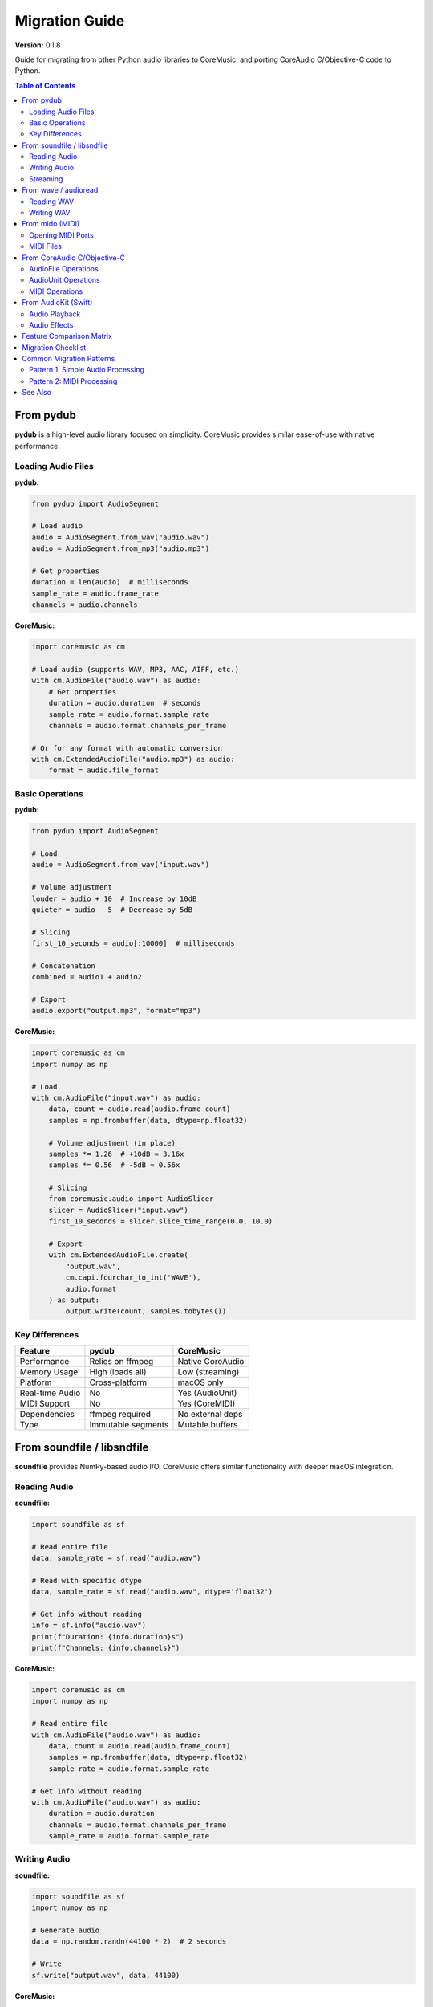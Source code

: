 Migration Guide
===============

**Version:** 0.1.8

Guide for migrating from other Python audio libraries to CoreMusic, and porting CoreAudio C/Objective-C code to Python.

.. contents:: Table of Contents
   :local:
   :depth: 2

From pydub
----------

**pydub** is a high-level audio library focused on simplicity. CoreMusic provides similar ease-of-use with native performance.

Loading Audio Files
^^^^^^^^^^^^^^^^^^^

**pydub:**

.. code-block:: python

   from pydub import AudioSegment

   # Load audio
   audio = AudioSegment.from_wav("audio.wav")
   audio = AudioSegment.from_mp3("audio.mp3")

   # Get properties
   duration = len(audio)  # milliseconds
   sample_rate = audio.frame_rate
   channels = audio.channels

**CoreMusic:**

.. code-block:: python

   import coremusic as cm

   # Load audio (supports WAV, MP3, AAC, AIFF, etc.)
   with cm.AudioFile("audio.wav") as audio:
       # Get properties
       duration = audio.duration  # seconds
       sample_rate = audio.format.sample_rate
       channels = audio.format.channels_per_frame

   # Or for any format with automatic conversion
   with cm.ExtendedAudioFile("audio.mp3") as audio:
       format = audio.file_format

Basic Operations
^^^^^^^^^^^^^^^^

**pydub:**

.. code-block:: python

   from pydub import AudioSegment

   # Load
   audio = AudioSegment.from_wav("input.wav")

   # Volume adjustment
   louder = audio + 10  # Increase by 10dB
   quieter = audio - 5  # Decrease by 5dB

   # Slicing
   first_10_seconds = audio[:10000]  # milliseconds

   # Concatenation
   combined = audio1 + audio2

   # Export
   audio.export("output.mp3", format="mp3")

**CoreMusic:**

.. code-block:: python

   import coremusic as cm
   import numpy as np

   # Load
   with cm.AudioFile("input.wav") as audio:
       data, count = audio.read(audio.frame_count)
       samples = np.frombuffer(data, dtype=np.float32)

       # Volume adjustment (in place)
       samples *= 1.26  # +10dB ≈ 3.16x
       samples *= 0.56  # -5dB ≈ 0.56x

       # Slicing
       from coremusic.audio import AudioSlicer
       slicer = AudioSlicer("input.wav")
       first_10_seconds = slicer.slice_time_range(0.0, 10.0)

       # Export
       with cm.ExtendedAudioFile.create(
           "output.wav",
           cm.capi.fourchar_to_int('WAVE'),
           audio.format
       ) as output:
           output.write(count, samples.tobytes())

Key Differences
^^^^^^^^^^^^^^^

==================== ======================== =========================
Feature              pydub                    CoreMusic
==================== ======================== =========================
Performance          Relies on ffmpeg         Native CoreAudio
Memory Usage         High (loads all)         Low (streaming)
Platform             Cross-platform           macOS only
Real-time Audio      No                       Yes (AudioUnit)
MIDI Support         No                       Yes (CoreMIDI)
Dependencies         ffmpeg required          No external deps
Type                 Immutable segments       Mutable buffers
==================== ======================== =========================

From soundfile / libsndfile
----------------------------

**soundfile** provides NumPy-based audio I/O. CoreMusic offers similar functionality with deeper macOS integration.

Reading Audio
^^^^^^^^^^^^^

**soundfile:**

.. code-block:: python

   import soundfile as sf

   # Read entire file
   data, sample_rate = sf.read("audio.wav")

   # Read with specific dtype
   data, sample_rate = sf.read("audio.wav", dtype='float32')

   # Get info without reading
   info = sf.info("audio.wav")
   print(f"Duration: {info.duration}s")
   print(f"Channels: {info.channels}")

**CoreMusic:**

.. code-block:: python

   import coremusic as cm
   import numpy as np

   # Read entire file
   with cm.AudioFile("audio.wav") as audio:
       data, count = audio.read(audio.frame_count)
       samples = np.frombuffer(data, dtype=np.float32)
       sample_rate = audio.format.sample_rate

   # Get info without reading
   with cm.AudioFile("audio.wav") as audio:
       duration = audio.duration
       channels = audio.format.channels_per_frame
       sample_rate = audio.format.sample_rate

Writing Audio
^^^^^^^^^^^^^

**soundfile:**

.. code-block:: python

   import soundfile as sf
   import numpy as np

   # Generate audio
   data = np.random.randn(44100 * 2)  # 2 seconds

   # Write
   sf.write("output.wav", data, 44100)

**CoreMusic:**

.. code-block:: python

   import coremusic as cm
   import numpy as np

   # Generate audio
   data = np.random.randn(44100 * 2).astype(np.float32)

   # Create format
   format = cm.AudioFormat(
       sample_rate=44100.0,
       format_id=cm.capi.fourchar_to_int('lpcm'),
       format_flags=cm.capi.get_linear_pcm_format_flag_is_float(),
       channels_per_frame=1,
       bits_per_channel=32
   )

   # Write
   with cm.ExtendedAudioFile.create(
       "output.wav",
       cm.capi.fourchar_to_int('WAVE'),
       format
   ) as audio:
       audio.write(len(data), data.tobytes())

Streaming
^^^^^^^^^

**soundfile:**

.. code-block:: python

   import soundfile as sf

   # Read in blocks
   with sf.SoundFile("audio.wav") as file:
       while True:
           data = file.read(1024)
           if len(data) == 0:
               break
           # Process block

**CoreMusic:**

.. code-block:: python

   import coremusic as cm

   # Read in blocks
   with cm.AudioFile("audio.wav") as audio:
       while True:
           data, count = audio.read(1024)
           if count == 0:
               break
           # Process block

From wave / audioread
----------------------

**wave** is Python's built-in WAV module. CoreMusic provides more features and better performance.

Reading WAV
^^^^^^^^^^^

**wave:**

.. code-block:: python

   import wave

   with wave.open("audio.wav", 'rb') as wav:
       # Get parameters
       channels = wav.getnchannels()
       sample_width = wav.getsampwidth()
       framerate = wav.getframerate()
       n_frames = wav.getnframes()

       # Read frames
       frames = wav.readframes(n_frames)

**CoreMusic:**

.. code-block:: python

   import coremusic as cm

   with cm.AudioFile("audio.wav") as audio:
       # Get parameters
       channels = audio.format.channels_per_frame
       sample_rate = audio.format.sample_rate
       bits = audio.format.bits_per_channel
       n_frames = audio.frame_count

       # Read frames
       data, count = audio.read(n_frames)

Writing WAV
^^^^^^^^^^^

**wave:**

.. code-block:: python

   import wave
   import numpy as np

   data = np.random.randint(-32768, 32767, 44100, dtype=np.int16)

   with wave.open("output.wav", 'wb') as wav:
       wav.setnchannels(1)
       wav.setsampwidth(2)
       wav.setframerate(44100)
       wav.writeframes(data.tobytes())

**CoreMusic:**

.. code-block:: python

   import coremusic as cm
   import numpy as np

   data = np.random.randint(-32768, 32767, 44100, dtype=np.int16)

   format = cm.AudioFormat(
       sample_rate=44100.0,
       format_id=cm.capi.fourchar_to_int('lpcm'),
       format_flags=cm.capi.get_linear_pcm_format_flag_is_signed_integer(),
       channels_per_frame=1,
       bits_per_channel=16
   )

   with cm.ExtendedAudioFile.create(
       "output.wav",
       cm.capi.fourchar_to_int('WAVE'),
       format
   ) as audio:
       audio.write(len(data), data.tobytes())

From mido (MIDI)
----------------

**mido** is a popular MIDI library. CoreMusic provides CoreMIDI access for macOS.

Opening MIDI Ports
^^^^^^^^^^^^^^^^^^

**mido:**

.. code-block:: python

   import mido

   # List ports
   print(mido.get_output_names())

   # Open output port
   with mido.open_output('IAC Driver Bus 1') as port:
       msg = mido.Message('note_on', note=60, velocity=100)
       port.send(msg)

**CoreMusic:**

.. code-block:: python

   import coremusic.capi as capi

   # List ports
   num_dests = capi.midi_get_number_of_destinations()
   for i in range(num_dests):
       dest = capi.midi_get_destination(i)
       name = capi.midi_object_get_string_property(dest, "name")
       print(name)

   # Send MIDI
   client = capi.midi_client_create("MyApp")
   port = capi.midi_output_port_create(client, "Output")
   dest = capi.midi_get_destination(0)

   # Send note on
   note_on = bytes([0x90, 60, 100])  # Channel 0, note 60, velocity 100
   capi.midi_send(port, dest, note_on)

MIDI Files
^^^^^^^^^^

**mido:**

.. code-block:: python

   import mido

   # Load MIDI file
   mid = mido.MidiFile("song.mid")

   # Iterate through messages
   for track in mid.tracks:
       for msg in track:
           print(msg)

   # Create new file
   mid = mido.MidiFile()
   track = mido.MidiTrack()
   mid.tracks.append(track)

   track.append(mido.Message('note_on', note=60, time=0))
   track.append(mido.Message('note_off', note=60, time=480))

   mid.save("output.mid")

**CoreMusic:**

.. code-block:: python

   import coremusic as cm

   # Load MIDI file
   sequence = cm.MusicSequence()
   sequence.load_from_file("song.mid")

   # Iterate through tracks
   for i in range(sequence.track_count):
       track = sequence.get_track(i)
       # Access track data

   # Create new sequence
   sequence = cm.MusicSequence()
   track = sequence.new_track()

   # Add notes
   track.add_midi_note(
       time=0.0,
       channel=0,
       note=60,
       velocity=100,
       duration=1.0
   )

   # Save (using functional API)
   # sequence.save_to_file("output.mid")  # OO API method

From CoreAudio C/Objective-C
-----------------------------

Migrating existing CoreAudio code to Python with CoreMusic.

AudioFile Operations
^^^^^^^^^^^^^^^^^^^^

**C/Objective-C:**

.. code-block:: c

   // Open audio file
   AudioFileID fileID;
   CFURLRef fileURL = CFURLCreateFromFileSystemRepresentation(
       NULL, (const UInt8 *)"/path/to/audio.wav", strlen("/path/to/audio.wav"), false
   );
   OSStatus status = AudioFileOpenURL(fileURL, kAudioFileReadPermission, 0, &fileID);

   // Get format
   AudioStreamBasicDescription format;
   UInt32 size = sizeof(format);
   AudioFileGetProperty(fileID, kAudioFilePropertyDataFormat, &size, &format);

   // Read packets
   UInt32 numPackets = 1024;
   void *buffer = malloc(numPackets * format.mBytesPerPacket);
   AudioFileReadPacketData(fileID, false, &size, NULL, 0, &numPackets, buffer);

   // Cleanup
   AudioFileClose(fileID);
   free(buffer);

**CoreMusic:**

.. code-block:: python

   import coremusic as cm

   # Open audio file
   with cm.AudioFile("/path/to/audio.wav") as audio:
       # Get format
       format = audio.format

       # Read packets
       data, count = audio.read(1024)

   # Automatic cleanup via context manager

Or using functional API for closer C mapping:

.. code-block:: python

   import coremusic.capi as capi

   # Open
   file_id = capi.audio_file_open_url("/path/to/audio.wav")

   # Get format
   format_data = capi.audio_file_get_property(
       file_id,
       capi.get_audio_file_property_data_format()
   )

   # Read
   data, count = capi.audio_file_read_packets(file_id, 0, 1024)

   # Close
   capi.audio_file_close(file_id)

AudioUnit Operations
^^^^^^^^^^^^^^^^^^^^

**C/Objective-C:**

.. code-block:: c

   // Find output unit
   AudioComponentDescription desc;
   desc.componentType = kAudioUnitType_Output;
   desc.componentSubType = kAudioUnitSubType_DefaultOutput;
   desc.componentManufacturer = kAudioUnitManufacturer_Apple;

   AudioComponent comp = AudioComponentFindNext(NULL, &desc);
   AudioUnit unit;
   AudioComponentInstanceNew(comp, &unit);

   // Initialize and start
   AudioUnitInitialize(unit);
   AudioOutputUnitStart(unit);

**CoreMusic:**

.. code-block:: python

   import coremusic as cm

   # Find and create output unit
   unit = cm.AudioUnit.default_output()

   # Initialize and start
   unit.initialize()
   unit.start()

   # Or functional API
   import coremusic.capi as capi

   desc = {
       'componentType': capi.get_audio_unit_type_output(),
       'componentSubType': capi.get_audio_unit_subtype_default_output(),
       'componentManufacturer': capi.get_audio_unit_manufacturer_apple()
   }

   comp = capi.audio_component_find_next(0, desc)
   unit = capi.audio_component_instance_new(comp)
   capi.audio_unit_initialize(unit)
   capi.audio_output_unit_start(unit)

MIDI Operations
^^^^^^^^^^^^^^^

**C/Objective-C:**

.. code-block:: objc

   // Create MIDI client
   MIDIClientRef client;
   MIDIClientCreate(CFSTR("MyClient"), NULL, NULL, &client);

   // Create output port
   MIDIPortRef outputPort;
   MIDIOutputPortCreate(client, CFSTR("Output"), &outputPort);

   // Get destination
   MIDIEndpointRef dest = MIDIGetDestination(0);

   // Send note
   Byte packet[3] = {0x90, 60, 100};  // Note on
   MIDISend(outputPort, dest, packet, 3);

**CoreMusic:**

.. code-block:: python

   import coremusic.capi as capi

   # Create MIDI client
   client = capi.midi_client_create("MyClient")

   # Create output port
   output_port = capi.midi_output_port_create(client, "Output")

   # Get destination
   dest = capi.midi_get_destination(0)

   # Send note
   note_on = bytes([0x90, 60, 100])
   capi.midi_send(output_port, dest, note_on)

From AudioKit (Swift)
---------------------

**AudioKit** is a powerful Swift framework. CoreMusic provides similar capabilities in Python.

Audio Playback
^^^^^^^^^^^^^^

**AudioKit (Swift):**

.. code-block:: swift

   import AudioKit

   let file = try AVAudioFile(forReading: URL(fileURLWithPath: "audio.wav"))
   let player = AudioPlayer(file: file)
   AudioKit.output = player
   try AudioKit.start()
   player.play()

**CoreMusic:**

.. code-block:: python

   import coremusic as cm

   # High-level player
   player = cm.AudioPlayer("audio.wav")
   player.play()

   # Or lower-level AudioQueue
   with cm.AudioFile("audio.wav") as audio:
       format = audio.format
       queue = cm.AudioQueue.create_output(format)

       # Allocate buffers and queue playback
       # (See cookbook for complete example)

Audio Effects
^^^^^^^^^^^^^

**AudioKit (Swift):**

.. code-block:: swift

   import AudioKit

   let player = AudioPlayer(file: file)
   let reverb = Reverb(player)
   reverb.dryWetMix = 0.5

   AudioKit.output = reverb
   try AudioKit.start()

**CoreMusic:**

.. code-block:: python

   from coremusic.audio.audiounit_host import AudioUnitPlugin

   # Load reverb AudioUnit
   with AudioUnitPlugin.from_name("AUReverb") as reverb:
       reverb['Dry/Wet Mix'] = 0.5

       # Process audio
       output = reverb.process(input_data)

Feature Comparison Matrix
--------------------------

======================== ======= ========= ======== ======= ========== =========
Feature                  pydub   soundfile wave     mido    CoreAudio  CoreMusic
======================== ======= ========= ======== ======= ========== =========
Audio File I/O           ✅      ✅        ✅       ❌      ✅         ✅
Format Conversion        ✅      ❌        ❌       ❌      ✅         ✅
Real-time Audio          ❌      ❌        ❌       ❌      ✅         ✅
AudioUnit Support        ❌      ❌        ❌       ❌      ✅         ✅
MIDI I/O                 ❌      ❌        ❌       ✅      ✅         ✅
MIDI Files               ❌      ❌        ❌       ✅      ✅         ✅
Hardware Control         ❌      ❌        ❌       ❌      ✅         ✅
Streaming                ⚠️      ✅        ⚠️       N/A     ✅         ✅
NumPy Integration        ⚠️      ✅        ❌       ❌      ❌         ✅
Cross-platform           ✅      ✅        ✅       ✅      ❌         ❌
External Dependencies    ffmpeg  libsndfile ❌      ❌      ❌         ❌
Performance              Medium  High      Low      High    Native     Native
======================== ======= ========= ======== ======= ========== =========

Legend:
- ✅ Full support
- ⚠️ Limited support
- ❌ Not supported
- N/A Not applicable

Migration Checklist
-------------------

When migrating to CoreMusic:

1. **Identify Dependencies**

   - Check if your code relies on cross-platform support
   - Verify macOS version compatibility (10.13+)
   - List external tools (ffmpeg, etc.)

2. **Update Imports**

   - Replace library imports with CoreMusic
   - Update API calls to CoreMusic equivalents
   - Add NumPy if processing audio data

3. **Adapt Audio Operations**

   - Convert high-level operations to CoreMusic patterns
   - Update file I/O to use AudioFile/ExtendedAudioFile
   - Migrate streaming code to chunked processing

4. **Update MIDI Code**

   - Replace MIDI library calls with CoreMIDI via CoreMusic
   - Adapt port discovery and device enumeration
   - Update message sending/receiving patterns

5. **Test Thoroughly**

   - Verify audio quality and correctness
   - Check resource cleanup and memory usage
   - Test error handling and edge cases
   - Benchmark performance improvements

Common Migration Patterns
--------------------------

Pattern 1: Simple Audio Processing
^^^^^^^^^^^^^^^^^^^^^^^^^^^^^^^^^^^

**Before (pydub):**

.. code-block:: python

   from pydub import AudioSegment

   audio = AudioSegment.from_wav("input.wav")
   audio = audio + 6  # Increase volume
   audio.export("output.wav", format="wav")

**After (CoreMusic):**

.. code-block:: python

   import coremusic as cm
   import numpy as np

   with cm.AudioFile("input.wav") as audio:
       data, count = audio.read(audio.frame_count)
       samples = np.frombuffer(data, dtype=np.float32)
       samples *= 2.0  # Increase volume (~6dB)

       with cm.ExtendedAudioFile.create(
           "output.wav",
           cm.capi.fourchar_to_int('WAVE'),
           audio.format
       ) as output:
           output.write(count, samples.tobytes())

Pattern 2: MIDI Processing
^^^^^^^^^^^^^^^^^^^^^^^^^^^

**Before (mido):**

.. code-block:: python

   import mido

   with mido.open_output() as port:
       for note in [60, 64, 67]:
           msg = mido.Message('note_on', note=note)
           port.send(msg)

**After (CoreMusic):**

.. code-block:: python

   import coremusic.capi as capi

   client = capi.midi_client_create("App")
   port = capi.midi_output_port_create(client, "Out")
   dest = capi.midi_get_destination(0)

   for note in [60, 64, 67]:
       msg = bytes([0x90, note, 100])  # Note on
       capi.midi_send(port, dest, msg)

See Also
--------

- :doc:`/cookbook/index` - Practical recipes
- :doc:`imports` - Import patterns
- :doc:`performance` - Performance optimization
- :doc:`/api/index` - Complete API reference

.. note::
   Need help with migration? Check the examples in ``tests/demos/`` or consult the API documentation.
